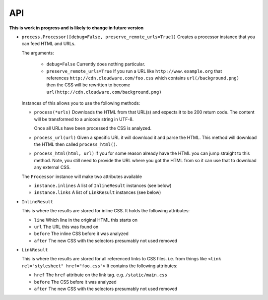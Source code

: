 .. index:: api

.. _api-chapter:

API
===

**This is work in progress and is likely to change in future version**

* ``process.Processor([debug=False, preserve_remote_urls=True])``
  Creates a processor instance that you can feed HTML and URLs.

  The arguments:

    * ``debug=False``
      Currently does nothing particular.

    * ``preserve_remote_urls=True``
      If you run a URL like ``http://www.example.org`` that references
      ``http://cdn.cloudware.com/foo.css`` which contains
      ``url(/background.png)`` then the CSS will be rewritten to become
      ``url(http://cdn.cloudware.com/background.png)``

  Instances of this allows you to use the following methods:

  * ``process(*urls)``
    Downloads the HTML from that URL(s) and expects it to be 200 return
    code. The content will be transformed to a unicode string in UTF-8.

    Once all URLs have been processed the CSS is analyzed.

  * ``process_url(url)``
    Given a specific URL it will download it and parse the HTML. This
    method will download the HTML then called ``process_html()``.

  * ``process_html(html, url)``
    If you for some reason already have the HTML you can jump straight
    to this method. Note, you still need to provide the URL where you
    got the HTML from so it can use that to download any external CSS.

  The ``Processor`` instance will make two attributes available

  * ``instance.inlines``
    A list of ``InlineResult`` instances (see below)

  * ``instance.links``
    A list of ``LinkResult`` instances (see below)


* ``InlineResult``

  This is where the results are stored for inline CSS. It holds the
  following attributes:

  * ``line``
    Which line in the original HTML this starts on

  * ``url``
    The URL this was found on

  * ``before``
    The inline CSS before it was analyzed

  * ``after``
    The new CSS with the selectors presumably not used removed


* ``LinkResult``

  This is where the results are stored for all referenced links to CSS
  files. i.e. from things like ``<link rel="stylesheet"
  href="foo.css">``
  It contains the following attributes:

  * ``href``
    The ``href`` attribute on the link tag. e.g. ``/static/main.css``

  * ``before``
    The CSS before it was analyzed

  * ``after``
    The new CSS with the selectors presumably not used removed
